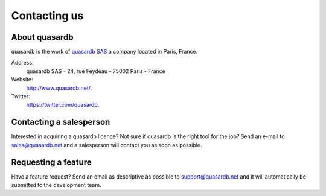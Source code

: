 Contacting us
=============

About quasardb
---------------

quasardb is the work of `quasardb SAS <http://www.quasardb.net/>`_ a company located in Paris, France.

Address:
    quasardb SAS - 24, rue Feydeau - 75002 Paris - France

Website:
    `http://www.quasardb.net/ <http://www.quasardb.net/>`_.

Twitter:
    `https://twitter.com/quasardb <https://twitter.com/quasardb>`_.

Contacting a salesperson
------------------------

Interested in acquiring a quasardb licence? Not sure if quasardb is the right tool for the job? Send an e-mail to `sales@quasardb.net <sales@quasardb.net>`_ and a salesperson will contact you as soon as possible.

Requesting a feature
--------------------

Have a feature request? Send an email as descriptive as possible to `support@quasardb.net <support@quasardb.net>`_ and it will automatically be submitted to the development team.
